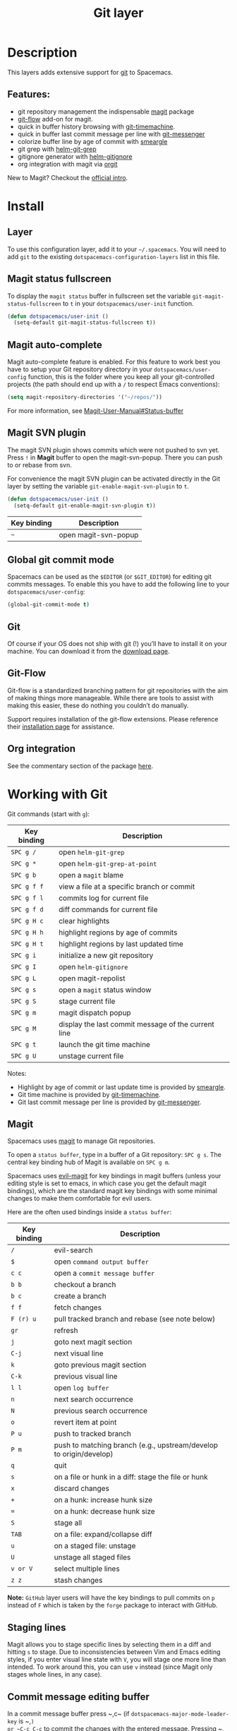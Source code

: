 #+TITLE: Git layer

[[file:img/git.png]]

* Table of Contents                     :TOC_4_gh:noexport:
- [[#description][Description]]
  - [[#features][Features:]]
- [[#install][Install]]
  - [[#layer][Layer]]
  - [[#magit-status-fullscreen][Magit status fullscreen]]
  - [[#magit-auto-complete][Magit auto-complete]]
  - [[#magit-svn-plugin][Magit SVN plugin]]
  - [[#global-git-commit-mode][Global git commit mode]]
  - [[#git][Git]]
  - [[#git-flow][Git-Flow]]
  - [[#org-integration][Org integration]]
- [[#working-with-git][Working with Git]]
  - [[#magit][Magit]]
  - [[#staging-lines][Staging lines]]
  - [[#commit-message-editing-buffer][Commit message editing buffer]]
  - [[#interactive-rebase-buffer][Interactive rebase buffer]]
  - [[#quick-guide-for-recurring-use-cases-in-magit][Quick guide for recurring use cases in Magit]]
  - [[#git-flow-1][Git-Flow]]
  - [[#git-time-machine][Git time machine]]
  - [[#git-links-to-web-services][Git links to web services]]
  - [[#repository-list][Repository list]]

* Description
This layers adds extensive support for [[http://git-scm.com/][git]] to Spacemacs.

** Features:
- git repository management the indispensable [[http://magit.vc/][magit]] package
- [[https://github.com/jtatarik/magit-gitflow][git-flow]] add-on for magit.
- quick in buffer history browsing with [[https://melpa.org/#/git-timemachine][git-timemachine]].
- quick in buffer last commit message per line with [[https://github.com/syohex/emacs-git-messenger][git-messenger]]
- colorize buffer line by age of commit with [[https://github.com/syohex/emacs-smeargle][smeargle]]
- git grep with [[https://github.com/yasuyk/helm-git-grep][helm-git-grep]]
- gitignore generator with [[https://github.com/jupl/helm-gitignore][helm-gitignore]]
- org integration with magit via [[https://github.com/magit/orgit][orgit]]

New to Magit? Checkout the [[https://magit.vc/about/][official intro]].

* Install
** Layer
To use this configuration layer, add it to your =~/.spacemacs=. You will need to
add =git= to the existing =dotspacemacs-configuration-layers= list in this
file.

** Magit status fullscreen
To display the =magit status= buffer in fullscreen set the variable
=git-magit-status-fullscreen= to =t= in your =dotspacemacs/user-init= function.

#+BEGIN_SRC emacs-lisp
  (defun dotspacemacs/user-init ()
    (setq-default git-magit-status-fullscreen t))
#+END_SRC

** Magit auto-complete
Magit auto-complete feature is enabled. For this feature to work best you
have to setup your Git repository directory in your =dotspacemacs/user-config=
function, this is the folder where you keep all your git-controlled projects
(the path should end up with a ~/~ to respect Emacs conventions):

#+BEGIN_SRC emacs-lisp
  (setq magit-repository-directories '("~/repos/"))
#+END_SRC

For more information, see [[http://magit.vc/manual/magit.html#Status-buffer][Magit-User-Manual#Status-buffer]]

** Magit SVN plugin
The magit SVN plugin shows commits which were not pushed to svn yet.
Press ~!~ in *Magit* buffer to open the magit-svn-popup.
There you can push to or rebase from svn.

For convenience the magit SVN plugin can be activated directly in the Git
layer by setting the variable =git-enable-magit-svn-plugin= to =t=.

#+BEGIN_SRC emacs-lisp
  (defun dotspacemacs/user-init ()
    (setq-default git-enable-magit-svn-plugin t))
#+END_SRC

| Key binding | Description          |
|-------------+----------------------|
| ~~~         | open magit-svn-popup |

** Global git commit mode
Spacemacs can be used as the =$EDITOR= (or =$GIT_EDITOR=) for editing git
commits messages. To enable this you have to add the following line to your
=dotspacemacs/user-config=:

#+BEGIN_SRC emacs-lisp
  (global-git-commit-mode t)
#+END_SRC

** Git
Of course if your OS does not ship with git (!) you’ll have to install it
on your machine. You can download it from the [[http://git-scm.com/downloads][download page]].

** Git-Flow
Git-flow is a standardized branching pattern for git repositories with the aim
of making things more manageable. While there are tools to assist with making
this easier, these do nothing you couldn’t do manually.

Support requires installation of the git-flow extensions. Please reference their
[[https://github.com/petervanderdoes/gitflow/wiki][installation page]] for assistance.

** Org integration
See the commentary section of the package [[https://github.com/magit/orgit/blob/master/orgit.el#L28][here]].

* Working with Git
Git commands (start with ~g~):

| Key binding | Description                                         |
|-------------+-----------------------------------------------------|
| ~SPC g /~   | open =helm-git-grep=                                |
| ~SPC g *~   | open =helm-git-grep-at-point=                       |
| ~SPC g b~   | open a =magit= blame                                |
| ~SPC g f f~ | view a file at a specific branch or commit          |
| ~SPC g f l~ | commits log for current file                        |
| ~SPC g f d~ | diff commands for current file                      |
| ~SPC g H c~ | clear highlights                                    |
| ~SPC g H h~ | highlight regions by age of commits                 |
| ~SPC g H t~ | highlight regions by last updated time              |
| ~SPC g i~   | initialize a new git repository                     |
| ~SPC g I~   | open =helm-gitignore=                               |
| ~SPC g L~   | open magit-repolist                                 |
| ~SPC g s~   | open a =magit= status window                        |
| ~SPC g S~   | stage current file                                  |
| ~SPC g m~   | magit dispatch popup                                |
| ~SPC g M~   | display the last commit message of the current line |
| ~SPC g t~   | launch the git time machine                         |
| ~SPC g U~   | unstage current file                                |

Notes:
- Highlight by age of commit or last update time is provided by
  [[https://github.com/syohex/emacs-smeargle][smeargle]].
- Git time machine is provided by [[https://melpa.org/#/git-timemachine][git-timemachine]].
- Git last commit message per line is provided by [[https://github.com/syohex/emacs-git-messenger][git-messenger]].

** Magit
Spacemacs uses [[http://magit.vc/][magit]] to manage Git repositories.

To open a =status buffer=, type in a buffer of a Git repository: ~SPC g s~.
The central key binding hub of Magit is available on ~SPC g m~.

Spacemacs uses [[https://github.com/justbur/evil-magit][evil-magit]] for key bindings in magit buffers (unless your editing
style is set to emacs, in which case you get the default magit bindings), which
are the standard magit key bindings with some minimal changes to make them
comfortable for evil users.

Here are the often used bindings inside a =status buffer=:

| Key binding | Description                                                        |
|-------------+--------------------------------------------------------------------|
| ~/~         | evil-search                                                        |
| ~$~         | open =command output buffer=                                       |
| ~c c~       | open a =commit message buffer=                                     |
| ~b b~       | checkout a branch                                                  |
| ~b c~       | create a branch                                                    |
| ~f f~       | fetch changes                                                      |
| ~F (r) u~   | pull tracked branch and rebase (see note below)                    |
| ~gr~        | refresh                                                            |
| ~j~         | goto next magit section                                            |
| ~C-j~       | next visual line                                                   |
| ~k~         | goto previous magit section                                        |
| ~C-k~       | previous visual line                                               |
| ~l l~       | open =log buffer=                                                  |
| ~n~         | next search occurrence                                             |
| ~N~         | previous search occurrence                                         |
| ~o~         | revert item at point                                               |
| ~P u~       | push to tracked branch                                             |
| ~P m~       | push to matching branch (e.g., upstream/develop to origin/develop) |
| ~q~         | quit                                                               |
| ~s~         | on a file or hunk in a diff: stage the file or hunk                |
| ~x~         | discard changes                                                    |
| ~+~         | on a hunk: increase hunk size                                      |
| ~=~         | on a hunk: decrease hunk size                                      |
| ~S~         | stage all                                                          |
| ~TAB~       | on a file: expand/collapse diff                                    |
| ~u~         | on a staged file: unstage                                          |
| ~U~         | unstage all staged files                                           |
| ~v or V~    | select multiple lines                                              |
| ~z z~       | stash changes                                                      |

*Note:* =GitHub= layer users will have the key bindings to pull commits on ~p~
instead of ~F~ which is taken by the =forge= package to interact with GitHub.

** Staging lines
Magit allows you to stage specific lines by selecting them in a diff and hitting
=s= to stage. Due to inconsistencies between Vim and Emacs editing styles, if
you enter visual line state with =V=, you will stage one more line than
intended. To work around this, you can use =v= instead (since Magit only stages
whole lines, in any case).

** Commit message editing buffer
In a commit message buffer press ~​,​c~ (if =dotspacemacs-major-mode-leader-key= is ~​,​~)
or ~C-c C-c~ to commit the changes with the entered message. Pressing ~​,​a~ or ~C-c C-k~
will discard the commit message.

| Key binding | Description |
|-------------+-------------|
| ~h~         | go left     |
| ~j~         | go down     |
| ~k~         | go up       |
| ~l~         | go right    |

** Interactive rebase buffer

| Key binding | Description    |
|-------------+----------------|
| ~c~ or ~p~  | pick           |
| ~e~         | edit           |
| ~f~         | fixup          |
| ~j~         | go down        |
| ~M-j~       | move line down |
| ~k~         | go up          |
| ~M-k~       | move line up   |
| ~d~ or ~x~  | kill line      |
| ~r~         | reword         |
| ~s~         | squash         |
| ~u~         | undo           |
| ~y~         | insert         |
| ~!~         | execute        |

** Quick guide for recurring use cases in Magit
- Amend a commit:
  - ~l l~ to open =log buffer=
  - ~c a~ on the commit you want to amend
  - ~​,​c~ or ~C-c C-c~ to submit the changes
- Squash last commit:
  - ~l l~ to open =log buffer=
  - ~r e~ on the second to last commit, it opens the =rebase buffer=
  - ~j~ to put point on last commit
  - ~s~ to squash it
  - ~​,​c~ or ~C-c C-c~ to continue to the =commit message buffer=
  - ~​,​c~ or ~C-c C-c~ again when you have finished to edit the commit message
- Force push a squashed commit:
  - in the =status buffer= you should see the new commit unpushed and the old
    commit unpulled
  - ~P -f P~ for force a push (*beware* usually it is not recommended to rewrite
    the history of a public repository, but if you are *sure* that you are the
    only one to work on a repository it is ok - i.e. in your fork).
- Add upstream remote (the parent repository you have forked):
  - ~M~ to open the =remote popup=
  - ~a~ to add a remote, type the name (i.e. =upstream=) and the URL
- Pull changes from upstream (the parent repository you have forked) and push:
  - ~F -r C-u F~ and choose =upstream= or the name you gave to it
  - ~P P~ to push the commit to =origin=

** Git-Flow
[[https://github.com/jtatarik/magit-gitflow][magit-gitflow]] provides git-flow commands in its own magit menu.

| Key binding | Description             |
|-------------+-------------------------|
| ~%~         | open magit-gitflow menu |

** Git time machine
[[https://melpa.org/#/git-timemachine][git-timemachine]] allows to quickly browse the commits of the current buffer.

| Key binding | Description                                        |
|-------------+----------------------------------------------------|
| ~SPC g t~   | start git timemachine and initiate transient-state |
| ~c~         | show current commit                                |
| ~n~         | show next commit                                   |
| ~N~         | show previous commit                               |
| ~p~         | show previous commit                               |
| ~q~         | leave transient-state and git timemachine          |
| ~Y~         | copy current commit hash                           |

** Git links to web services
These key bindings allow to quickly construct URLs pointing to a given commit
or lines in a file hosted on Git web services like GitHub, GitLab, Bitbucket...

| Key binding | Description                                                            |
|-------------+------------------------------------------------------------------------|
| ~SPC g l c~ | on a commit hash, browse to the current file at this commit            |
| ~SPC g l C~ | on a commit hash, create link to the file at this commit and copy it   |
| ~SPC g l l~ | on a region, browse to file at current lines position                  |
| ~SPC g l L~ | on a region, create a link to the file highlighting the selected lines |

*Notes:*
- You can use the universal argument ~SPC u~ to select a remote repository.
- When the link is opened, the URL is also copied in the kill ring, you can
  override this behavior by setting the variable =git-link-open-in-browser= to
  =nil=.

** Repository list
This feature will show a list of git directories. The feature needs slight
configuration within your `.spacemacs` config. In the `dotspacemacs/user-config()`
stanza insert the following with the directories of your choice:

#+BEGIN_SRC emacs-lisp
  (setq magit-repository-directories
        '("~/Development"))
#+END_SRC

| Key binding | Description                                         |
|-------------+-----------------------------------------------------|
| ~SPC g L~   | start git repo list                                 |
| ~RET~       | show the git status window for the selected project |
| ~gr~        | refresh the project list                            |
